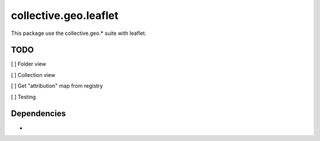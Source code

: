 ==========================================================================
collective.geo.leaflet
==========================================================================

This package use the collective.geo.* suite with leaflet.


TODO
====
[ ] Folder view

[ ] Collection view

[ ] Get "attribution" map from registry

[ ] Testing


Dependencies
============
-
